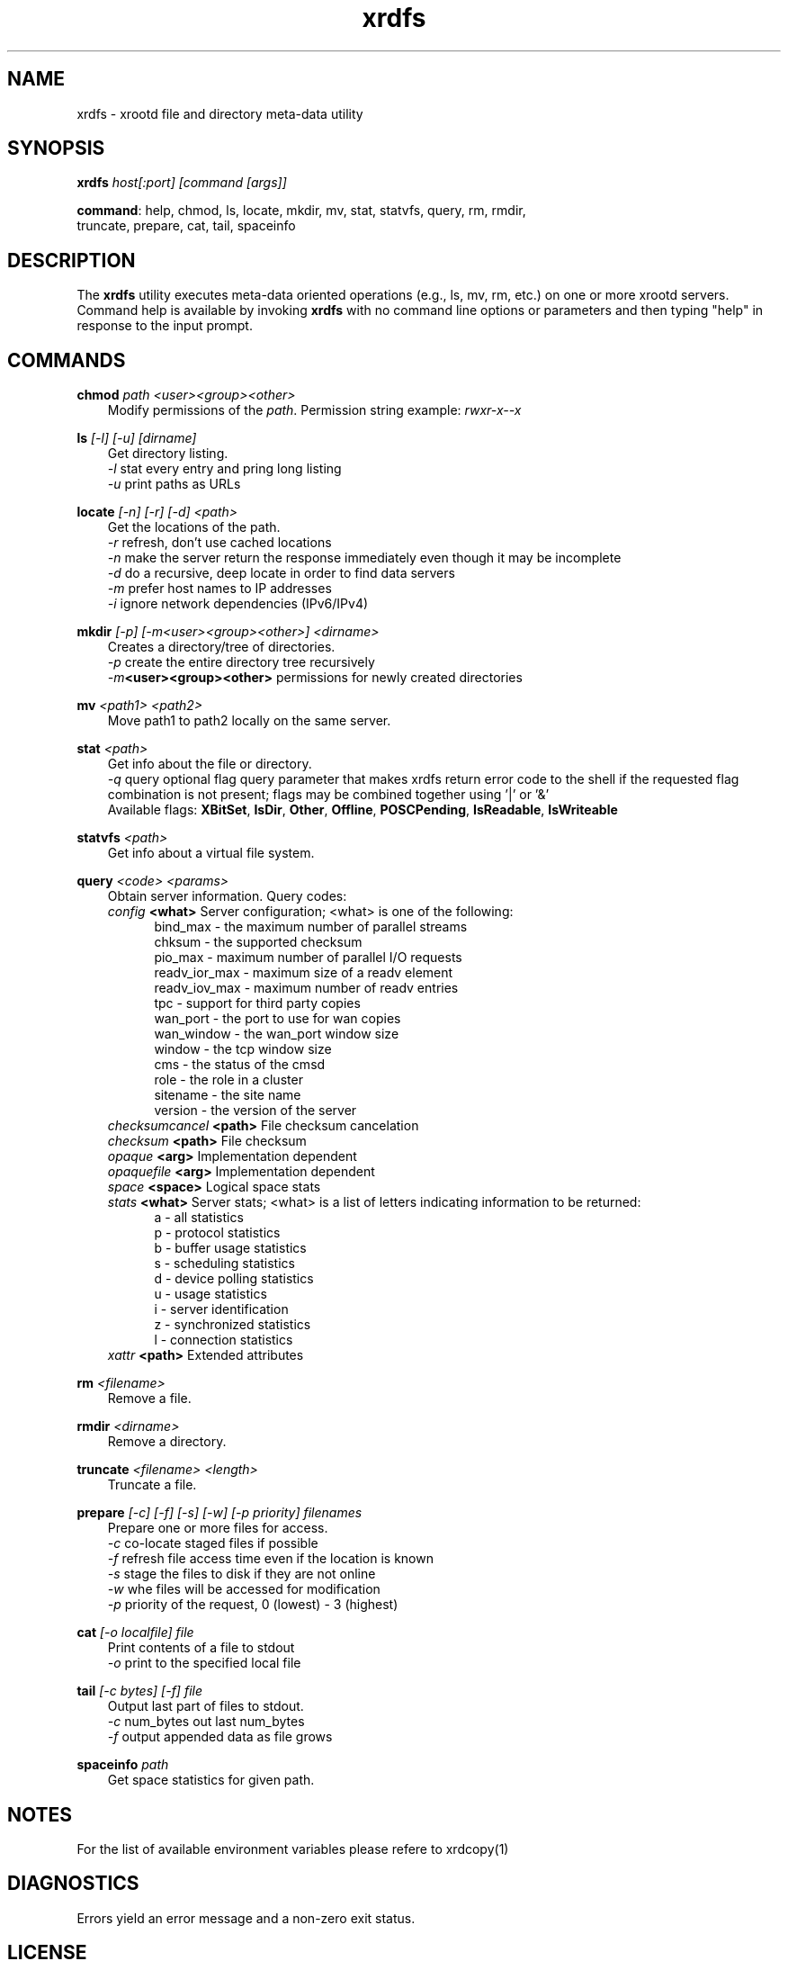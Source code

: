 .TH xrdfs 1 "__VERSION__"
.SH NAME
xrdfs - xrootd file and directory meta-data utility
.SH SYNOPSIS
.nf

\fBxrdfs\fR \fIhost[:port]\fR \fI[command [args]]\fR

\fBcommand\fR: help, chmod, ls, locate, mkdir, mv, stat, statvfs, query, rm, rmdir,
           truncate, prepare, cat, tail, spaceinfo
.fi
.br
.ad l
.SH DESCRIPTION
The \fBxrdfs\fR utility executes meta-data oriented operations
(e.g., ls, mv, rm, etc.) on one or more xrootd servers.
Command help is available by invoking \fBxrdfs\fR with no command
line options or parameters and then typing "help" in response to the
input prompt.

.SH COMMANDS
\fBchmod\fR \fIpath\fR \fI<user><group><other>\fR
.RS 3
Modify permissions of the \fIpath\fR. Permission string example:
\fIrwxr-x--x\fR

.RE
\fBls\fR \fI[-l]\fR \fI[-u]\fR \fI[dirname]\fR
.RS 3
Get directory listing.
.br
\fI-l\fR stat every entry and pring long listing
.br
\fI-u\fR print paths as URLs

.RE
\fBlocate\fR \fI[-n]\fR \fI[-r]\fR \fI[-d]\fR \fI<path>\fR
.RS 3
Get the locations of the path.
.br
\fI-r\fR refresh, don't use cached locations
.br
\fI-n\fR make the server return the response immediately even though it may be incomplete
.br
\fI-d\fR do a recursive, deep locate in order to find data servers
.br
\fI-m\fR prefer host names to IP addresses
.br
\fI-i\fR ignore network dependencies (IPv6/IPv4)


.RE
\fBmkdir\fR \fI[-p] [-m<user><group><other>] <dirname>\fR
.RS 3
Creates a directory/tree of directories.
.br
\fI-p\fR create the entire directory tree recursively
.br
\fI-m\fR\fB<user><group><other>\fR permissions for newly created directories

.RE
\fBmv\fR \fI<path1> <path2>\fR
.RS 3
Move path1 to path2 locally on the same server.

.RE
\fBstat\fR \fI<path>\fR
.RS 3
Get info about the file or directory.
.br
\fI-q\fR query optional flag query parameter that makes
xrdfs return error code to the shell if the
requested flag combination is not present;
flags may be combined together using '|' or '&'
.br
Available flags:
\fBXBitSet\fR, \fBIsDir\fR, \fBOther\fR, \fBOffline\fR, \fBPOSCPending\fR,
\fBIsReadable\fR, \fBIsWriteable\fR

.RE
\fBstatvfs\fR \fI<path>\fR
.RS 3
Get info about a virtual file system.

.RE
\fBquery\fR \fI<code> <params>\fR
.RS 3
Obtain server information. Query codes:
.br
\fIconfig\fR         \fB<what>\fR   Server configuration; <what> is one of the following:
.RS 5
bind_max      - the maximum number of parallel streams
.br
chksum        - the supported checksum
.br
pio_max       - maximum number of parallel I/O requests
.br
readv_ior_max - maximum size of a readv element
.br
readv_iov_max - maximum number of readv entries
.br
tpc           - support for third party copies
.br
wan_port      - the port to use for wan copies
.br
wan_window    - the wan_port window size
.br
window        - the tcp window size
.br
cms           - the status of the cmsd
.br
role          - the role in a cluster
.br
sitename      - the site name
.br
version       - the version of the server
.br
.RE
\fIchecksumcancel\fR \fB<path>\fR   File checksum cancelation
.br
\fIchecksum\fR       \fB<path>\fR   File checksum
.br
\fIopaque\fR         \fB<arg>\fR    Implementation dependent
.br
\fIopaquefile\fR     \fB<arg>\fR    Implementation dependent
.br
\fIspace\fR          \fB<space>\fR  Logical space stats
.br
\fIstats\fR          \fB<what>\fR   Server stats; <what> is a list of letters
indicating information to be returned:
.RS 5
a - all statistics
.br
p - protocol statistics
.br
b - buffer usage statistics
.br
s - scheduling statistics
.br
d - device polling statistics
.br
u - usage statistics
.br
i - server identification
.br
z - synchronized statistics
.br
l - connection statistics
.br
.RE
\fIxattr\fR          \fB<path>\fR   Extended attributes

.RE
\fBrm\fR \fI<filename>\fR
.RS 3
Remove a file.

.RE
\fBrmdir\fR \fI<dirname>\fR
.RS 3
Remove a directory.

.RE
\fBtruncate\fR \fI<filename> <length>\fR
.RS 3
Truncate a file.

.RE
\fBprepare\fR \fI[-c]\fR \fI[-f]\fR \fI[-s]\fR \fI[-w]\fR \fI[-p priority]\fR \fIfilenames\fR
.RS 3
Prepare one or more files for access.
.br
\fI-c\fR co-locate staged files if possible
.br
\fI-f\fR refresh file access time even if the location is known
.br
\fI-s\fR stage the files to disk if they are not online
.br
\fI-w\fR whe files will be accessed for modification
.br
\fI-p\fR priority of the request, 0 (lowest) - 3 (highest)

.RE
\fBcat\fR \fI[-o localfile]\fR \fIfile\fR
.RS 3
Print contents of a file to stdout
.br
\fI-o\fR print to the specified local file

.RE
\fBtail\fR \fI[-c bytes] [-f]\fR \fIfile\fR
.RS 3
Output last part of files to stdout.
.br
\fI-c\fR num_bytes out last num_bytes
.br
\fI-f\fR           output appended data as file grows

.RE
\fBspaceinfo\fR \fIpath\fR
.RS 3
Get space statistics for given path.

.SH NOTES
For the list of available environment variables please refere to xrdcopy(1)

.SH DIAGNOSTICS
Errors yield an error message and a non-zero exit status.

.SH LICENSE
LGPL

.SH SUPPORT LEVEL
The \fBxrdfs\fR command is supported by the XRootD Collaboration.
Contact information can be found at

.ce
http://xrootd.org/contact.html
